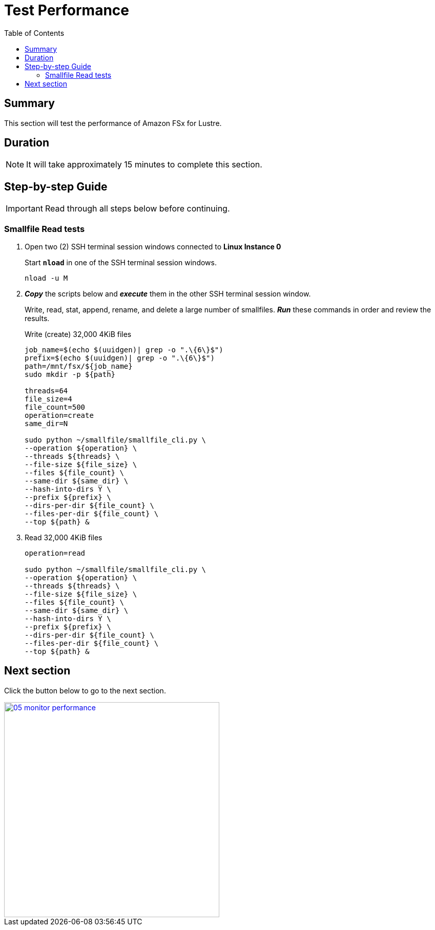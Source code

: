 = Test Performance
:toc:
:icons:
:linkattrs:
:imagesdir: ../../resources/images


== Summary

This section will test the performance of Amazon FSx for Lustre.


== Duration

NOTE: It will take approximately 15 minutes to complete this section.


== Step-by-step Guide

IMPORTANT: Read through all steps below before continuing.

=== Smallfile Read tests

. Open two (2) SSH terminal session windows connected to *Linux Instance 0*
+
Start `*nload*` in one of the SSH terminal session windows.
+
[source,bash]
----
nload -u M

----

. *_Copy_* the scripts below and *_execute_* them in the other SSH terminal session window.
+
Write, read, stat, append, rename, and delete a large number of smallfiles. *_Run_* these commands in order and review the results.
+
Write (create) 32,000 4KiB files
+
[source,bash]
----
job_name=$(echo $(uuidgen)| grep -o ".\{6\}$")
prefix=$(echo $(uuidgen)| grep -o ".\{6\}$")
path=/mnt/fsx/${job_name}
sudo mkdir -p ${path}

threads=64
file_size=4
file_count=500
operation=create
same_dir=N

sudo python ~/smallfile/smallfile_cli.py \
--operation ${operation} \
--threads ${threads} \
--file-size ${file_size} \
--files ${file_count} \
--same-dir ${same_dir} \
--hash-into-dirs Y \
--prefix ${prefix} \
--dirs-per-dir ${file_count} \
--files-per-dir ${file_count} \
--top ${path} &

----
+
. Read 32,000 4KiB files
+
[source,bash]
----
operation=read

sudo python ~/smallfile/smallfile_cli.py \
--operation ${operation} \
--threads ${threads} \
--file-size ${file_size} \
--files ${file_count} \
--same-dir ${same_dir} \
--hash-into-dirs Y \
--prefix ${prefix} \
--dirs-per-dir ${file_count} \
--files-per-dir ${file_count} \
--top ${path} &

----


== Next section

Click the button below to go to the next section.

image::05-monitor-performance.png[link=../05-monitor-performance/, align="left",width=420]




